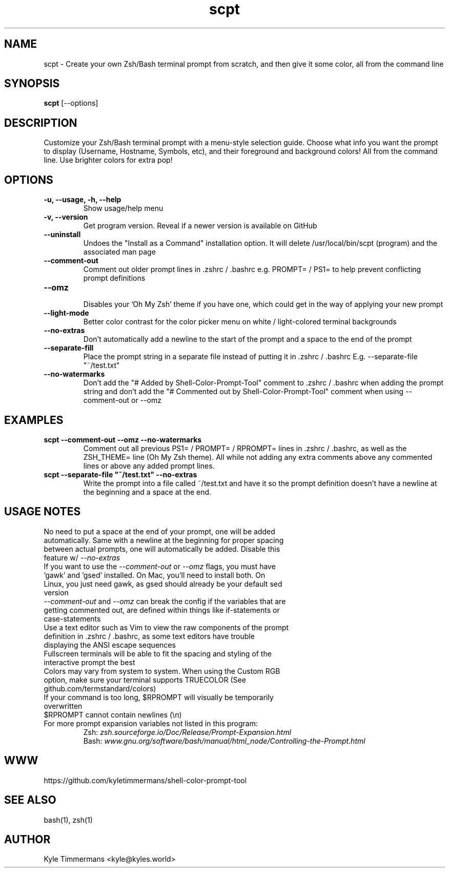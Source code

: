 .TH scpt 1 "October 4, 2024" "SCPT v4.1" "Shell-Color-Prompt-Tool"
.SH NAME
scpt \- Create your own Zsh/Bash terminal prompt from scratch, and then give it some color, all from the command line
.SH SYNOPSIS
.B scpt
[\-\-options]
.SH DESCRIPTION
Customize your Zsh/Bash terminal prompt with a menu-style selection guide. Choose what info you want the prompt to display (Username, Hostname, Symbols, etc), and their foreground and background colors! All from the command line. Use brighter colors for extra pop!
.SH OPTIONS
.TP
.B \-u, \-\-usage, \-h, \-\-help
Show usage/help menu
.TP
.B \-v, \-\-version
Get program version. Reveal if a newer version is available on GitHub
.TP
.B \-\-uninstall
Undoes the "Install as a Command" installation option. It will delete /usr/local/bin/scpt (program) and the associated man page
.TP
.B \-\-comment\-out
Comment out older prompt lines in .zshrc / .bashrc e.g. PROMPT= / PS1= to help prevent conflicting prompt definitions
.TP
.B \-\-omz
.br
Disables your 'Oh My Zsh' theme if you have one, which could get in the way of applying your new prompt
.TP
.B \-\-light\-mode
Better color contrast for the color picker menu on white / light-colored terminal backgrounds
.TP
.B \-\-no\-extras
Don't automatically add a newline to the start of the prompt and a space to the end of the prompt
.TP
.B \-\-separate\-fill
Place the prompt string in a separate file instead of putting it in .zshrc / .bashrc E.g. --separate-file "~/test.txt"
.TP
.B \-\-no\-watermarks
Don't add the "# Added by Shell-Color-Prompt-Tool" comment to .zshrc / .bashrc when adding the prompt string and don't add the "# Commented out by Shell-Color-Prompt-Tool" comment when using --comment-out or --omz
.SH EXAMPLES
.TP
.B scpt \-\-comment\-out \-\-omz \-\-no\-watermarks
Comment out all previous PS1= / PROMPT= / RPROMPT= lines in .zshrc / .bashrc, as well as the ZSH_THEME= line (Oh My Zsh theme). All while not adding any extra comments above any commented lines or above any added prompt lines.
.TP
.B scpt \-\-separate-file """~/test.txt"" \-\-no\-extras
Write the prompt into a file called ~/test.txt and have it so the prompt definition doesn't have a newline at the beginning and a space at the end.
.SH USAGE NOTES
.TP
No need to put a space at the end of your prompt, one will be added automatically. Same with a newline at the beginning for proper spacing between actual prompts, one will automatically be added. Disable this feature w/ \fI--no-extras\fP
.TP
If you want to use the \fI--comment-out\fP or \fI--omz\fP flags, you must have 'gawk' and 'gsed' installed. On Mac, you'll need to install both. On Linux, you just need gawk, as gsed should already be your default sed version
.TP
\fI--comment-out\fP and \fI--omz\fP can break the config if the variables that are getting commented out, are defined within things like if\-statements or case\-statements
.TP
Use a text editor such as Vim to view the raw components of the prompt definition in .zshrc / .bashrc, as some text editors have trouble displaying the ANSI escape sequences
.TP
Fullscreen terminals will be able to fit the spacing and styling of the interactive prompt the best
.TP
Colors may vary from system to system. When using the Custom RGB option, make sure your terminal supports TRUECOLOR (See github.com/termstandard/colors)
.TP
If your command is too long, $RPROMPT will visually be temporarily overwritten
.TP
$RPROMPT cannot contain newlines (\\n)
.TP
For more prompt expansion variables not listed in this program:
\t Zsh: \fIzsh.sourceforge.io/Doc/Release/Prompt-Expansion.html\fP
.br
\tBash: \fIwww.gnu.org/software/bash/manual/html_node/Controlling-the-Prompt.html\fP
.SH WWW
https://github.com/kyletimmermans/shell-color-prompt-tool
.SH SEE ALSO
bash(1), zsh(1)
.SH AUTHOR
Kyle Timmermans <kyle@kyles.world>
